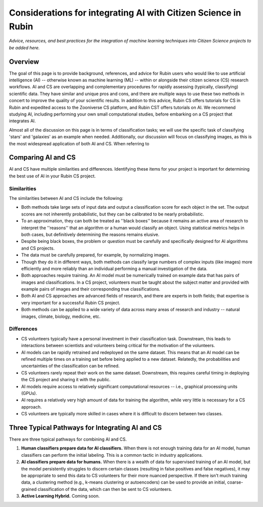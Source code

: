 .. Review the README on instructions to contribute.
.. Review the style guide to keep a consistent approach to the documentation.
.. Static objects, such as figures, should be stored in the _static directory. Review the _static/README on instructions to contribute.
.. Do not remove the comments that describe each section. They are included to provide guidance to contributors.
.. Do not remove other content provided in the templates, such as a section. Instead, comment out the content and include comments to explain the situation. For example:
    - If a section within the template is not needed, comment out the section title and label reference. Do not delete the expected section title, reference or related comments provided from the template.
    - If a file cannot include a title (surrounded by ampersands (#)), comment out the title from the template and include a comment explaining why this is implemented (in addition to applying the ``title`` directive).

.. This is the label that can be used for cross referencing this file.
.. Recommended title label format is "Directory Name"-"Title Name" -- Spaces should be replaced by hyphens.
.. _Resources-ML-Advice:
.. Each section should include a label for cross referencing to a given area.
.. Recommended format for all labels is "Title Name"-"Section Name" -- Spaces should be replaced by hyphens.
.. To reference a label that isn't associated with an reST object such as a title or figure, you must include the link and explicit title using the syntax :ref:`link text <label-name>`.
.. A warning will alert you of identical labels during the linkcheck process.

################################################################################
Considerations for integrating AI with Citizen Science in Rubin
################################################################################

*Advice, resources, and best practices for the integration of machine learning techniques into Citizen Science projects to be added here.*



Overview
========

.. Purpose
The goal of this page is to provide background, references, and advice for Rubin users who would like to use artificial intelligence (AI) -- otherwise known as machine learning (ML) -- within or alongside their citizen science (CS) research workflows. AI and CS are overlapping and complementary procedures for rapidly assessing (typically, classifying) scientific data. They have similar and unique pros and cons, and there are multiple ways to use these two methods in concert to improve the quality of your scientific results. In addition to this advice, Rubin CS offers tutorials for CS in Rubin and expedited access to the Zooniverse CS platform, and Rubin CST offers tutorials on AI. We recommend studying AI, including performing your own small computational studies, before embarking on a CS project that integrates AI. 

.. Context for the rest
Almost all of the discussion on this page is in terms of classification tasks; we will use the specific task of classifying 'stars' and 'galaxies' as an example when needed. Additionally, our discussion will focus on classifying images, as this is the most widespread application of both AI and CS. When referring to 




Comparing AI and CS
=======================================================

AI and CS have multiple similarities and differences. Identifying these items for your project is important for determining the best use of AI in your Rubin CS project. 


Similarities
------------

The similarities between AI and CS include the following:

- Both methods take large sets of input data and output a classification score for each object in the set. The output scores are not inherently probabilistic, but they can be calibrated to be nearly probabilistic.
- To an approximation, they can both be treated as ''black boxes'' because it remains an active area of research to interpret the ''reasons'' that an algorithm or a human would classify an object. Using statistical metrics helps in both cases, but definitively determining the reasons remains elusive.
- Despite being black boxes, the problem or question must be carefully and specifically designed for AI algorithms and CS projects.
- The data must be carefully prepared, for example, by normalizing images.
- Though they do it in different ways, both methods can classify large numbers of complex inputs (like images) more efficiently and more reliably than an individual performing a manual investigation of the data. 
- Both approaches require training. An AI model must be numerically trained on example data that has pairs of images and classifications. In a CS project, volunteers must be taught about the subject matter and provided with example pairs of images and their corresponding true classifications.
- Both AI and CS approaches are advanced fields of research, and there are experts in both fields; that expertise is very important for a successful Rubin CS project.
- Both methods can be applied to a wide variety of data across many areas of research and industry -- natural images, climate, biology, medicine, etc.


Differences
-----------
- CS volunteers typically have a personal investment in their classification task. Downstream, this leads to interactions between scientists and volunteers being critical for the motivation of the volunteers.
- AI models can be rapidly retrained and redeployed on the same dataset. This means that an AI model can be refined multiple times on a training set before being applied to a new dataset. Relatedly, the probabilities and uncertainties of the classification can be refined.
- CS volunteers rarely repeat their work on the same dataset. Downstream, this requires careful timing in deploying the CS project and sharing it with the public.
- AI models require access to relatively significant computational resources -- i.e., graphical processing units (GPUs).
- AI requires a relatively very high amount of data for training the algorithm, while very little is necessary for a CS approach.
- CS volunteers are typically more skilled in cases where it is difficult to discern between two classes.


Three Typical Pathways for Integrating AI and CS
================================================

There are three typical pathways for combining AI and CS.

1. **Human classifiers prepare data for AI classifiers.** When there is not enough training data for an AI model, human classifiers can perform the initial labeling. This is a common tactic in industry applications. 
2. **AI classifiers prepare data for humans.** When there is a wealth of data for supervised training of an AI model, but the model persistently struggles to discern certain classes (resulting in false positives and false negatives), it may be appropriate to send this data to CS volunteers for their more nuanced perspective. If there isn't much training data, a clustering method (e.g., k-means clustering or autoencoders) can be used to provide an initial, coarse-grained classification of the data, which can then be sent to CS volunteers.
3. **Active Learning Hybrid.** Coming soon.

.. The CS and AI Classifiers somewhat alternate in their 



.. Typical steps for implementing AI with Citizen Science
.. =============================================================
.. 1. Establish a clear question or problem -- e.g., classify a kind of object
.. 2. Study and prepare data: create classes and make sure there are enough 
.. 3. Obtain classifications from one kind of classifier (CS volunteers or AI model)
.. 4. Send labels to the other kind of classifier 



.. Potential and pitfalls of AI
.. =============================================================

.. - Interpretability
.. - Taking up space from humans
.. - Requires large amounts of data



.. Selected papers at the intersection of AI and Citizen Science
.. =============================================================

.. - Zoobot (cite)
.. - Gravity spy (cite)
.. - Space Warps (cite)
.. - Galaxy Zoo (cite)
.. - Dark Energy explorers (cite)
.. - Planet hunters (cite)
.. - Supernova hunters



.. Selected papers and resources for AI and data science 
.. =============================================================

.. - Karpathy's recipe for neural networks
.. - Kim and ?? on neural networks for star-galaxy separation
.. - Dieleman et al., 2018 on galaxy morphologies
.. - Jacobs et al., strong lensing in DES



.. Glossary of Terms for AI 
.. =============================================================

.. - Supervised learning
.. - Unsupervised learning
.. - Reinforcement learning
.. - Active learning
.. - Human in the loop
.. - Foundation models
.. - Domain shift
.. - Neural networks
.. - Calibration



.. Codebases for AI
.. =============================================================

.. - Scikit Learn
.. - Pytorch
.. - Tensorflow



.. Open Questions when integrating AI and CS
.. =============================================================

.. - How do humans learn differently when interacting with AI in an active learning loop?
.. - How do errors propagate from imperfectly labeled data to another classification box?
.. - What is the most efficient and statistically principled way to update active learning targets?



.. Recommendations when integrating AI and Citizen Science
.. =============================================================
.. - This is not a chatbot interaction; it's longer-term.
.. - Be honest and forthright with the CS volunteers.
.. - Pre-stablish principled statistical metrics for evaluating and calibrating classification outputs.
.. - Familiarize yourself with ML tools. Practice with tutorials. Read the foundational papers.
.. - Suit the algorithm directly to the task



.. Related tutorials
.. =============================================================
.. - Basics of AI for images (link)
.. - Basics of AI with tabular data (TBD)
.. - Basics of AI for images with Rubin simulations (TBD)
